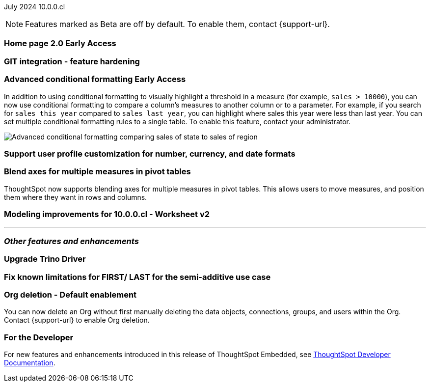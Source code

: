ifndef::pendo-links[]
July 2024 [label label-dep]#10.0.0.cl#
endif::[]
ifdef::pendo-links[]
[month-year-whats-new]#July 2024#
[label label-dep-whats-new]#10.0.0.cl#
endif::[]

ifndef::free-trial-feature[]
NOTE: Features marked as [.badge.badge-update-note]#Beta# are off by default. To enable them, contact {support-url}.
endif::free-trial-feature[]

[#primary-10-0-0-cl]

// Business User

ifndef::free-trial-feature[]
ifndef::pendo-links[]
[#10-0-0-cl-homepage]
[discrete]
=== Home page 2.0 [.badge.badge-early-access]#Early Access#
endif::[]
ifdef::pendo-links[]
[#10-0-0-cl-homepage]
[discrete]
=== Home page 2.0 [.badge.badge-early-access-whats-new]#Early Access#
endif::[]
// Mark. SCAL-201198. docs JIRA: SCAL-?
// PM: Adi?

[#10-0-0-cl-git]
[discrete]
=== GIT integration - feature hardening
// Mark. SCAL-202389. docs JIRA: SCAL-?
// PM: Nico

// Analyst

ifndef::free-trial-feature[]
ifndef::pendo-links[]
[#10-0-0-cl-conditional]
[discrete]
=== Advanced conditional formatting [.badge.badge-early-access]#Early Access#
endif::[]
ifdef::pendo-links[]
[#10-0-0-cl-conditional]
[discrete]
=== Advanced conditional formatting [.badge.badge-early-access-whats-new]#Early Access#
endif::[]

// Naomi -- scal-177005. documentation JIRA scal-201639 (approved).
// PM: Manan

In addition to using conditional formatting to visually highlight a threshold in a measure (for example, `sales > 10000`), you can now use conditional formatting to compare a column's measures to another column or to a parameter. For example, if you search for `sales this year` compared to `sales last year`, you can highlight where sales this year were less than last year. You can set multiple conditional formatting rules to a single table. To enable this feature, contact your administrator.

////
For more information, see
ifndef::pendo-links[]
xref:search-conditional-formatting.adoc#advanced-conditional-formatting[Advanced conditional formatting].
endif::[]
ifdef::pendo-links[]
xref:search-conditional-formatting.adoc#advanced-conditional-formatting[Advanced conditional formatting,window=_blank].
endif::[]
////
image::advanced-conditional-formatting.gif[Advanced conditional formatting comparing sales of state to sales of region]
endif::free-trial-feature[]

[#10-0-0-cl-custom]
[discrete]
=== Support user profile customization for number, currency, and date formats
// Naomi. SCAL-196154, SCAL-204442. docs JIRA: SCAL-?
// PM: Manan


[#10-0-0-cl-measures]
[discrete]
=== Blend axes for multiple measures in pivot tables
ThoughtSpot now supports blending axes for multiple measures in pivot tables. This allows users to move measures, and position them where they want in rows and columns.
// Mary. SCAL-181678. docs JIRA: SCAL-211771
// PM: Manan
//The feature will remain disabled and behind a flag. Only specific customers would enable it using tscli commads. Beta for 10.0.cl.

[#10-0-0-cl-ws-v2]
[discrete]
=== Modeling improvements for 10.0.0.cl - Worksheet v2
// Mark. SCAL-192493. docs JIRA: SCAL-?
// PM: Samridh

'''
[#secondary-10-0-0-cl]
[discrete]
=== _Other features and enhancements_

// Data Engineer

[#10-0-0-cl-trino]
[discrete]
=== Upgrade Trino Driver
// Mark. SCAL-198621. docs JIRA: SCAL-?
// PM: Aaghran

// IT/ Ops Engineer

[#10-0-0-cl-semi-additive]
[discrete]
=== Fix known limitations for FIRST/ LAST for the semi-additive use case
// Naomi. SCAL-195856. docs JIRA: SCAL-?
// PM: Damian

[#10-0-0-cl-orgs]
[discrete]
=== Org deletion - Default enablement
You can now delete an Org without first manually deleting the data objects, connections, groups, and users within the Org. Contact {support-url} to enable Org deletion.
// Mary. SCAL-179795. docs JIRA: SCAL-201819
// PM: Kiran, Vijay, Aashica
// Waiting for confirmation from Aashica as to whether or not they will actually need to contact support to enable this since the title was changed to "Default enablement".

////
ifndef::free-trial-feature[]
ifndef::pendo-links[]
[#10-0-0-cl-iam]
[discrete]
=== Automation for IAM v2 migration [.badge.badge-beta]#Beta#
endif::[]
ifdef::pendo-links[]
[#10-0-0-cl-iam]
[discrete]
=== Automation for IAM v2 migration [.badge.badge-beta-whats-new]#Beta#
endif::[]
// Mary. SCAL-191815. docs JIRA: SCAL-?
// PM: Aashica
// Waiting for doc JIRA and access to the PRD from Aashica. Beta for 10.0.cl
////

ifndef::free-trial-feature[]
[discrete]
=== For the Developer

For new features and enhancements introduced in this release of ThoughtSpot Embedded, see https://developers.thoughtspot.com/docs/?pageid=whats-new[ThoughtSpot Developer Documentation^].
endif::[]